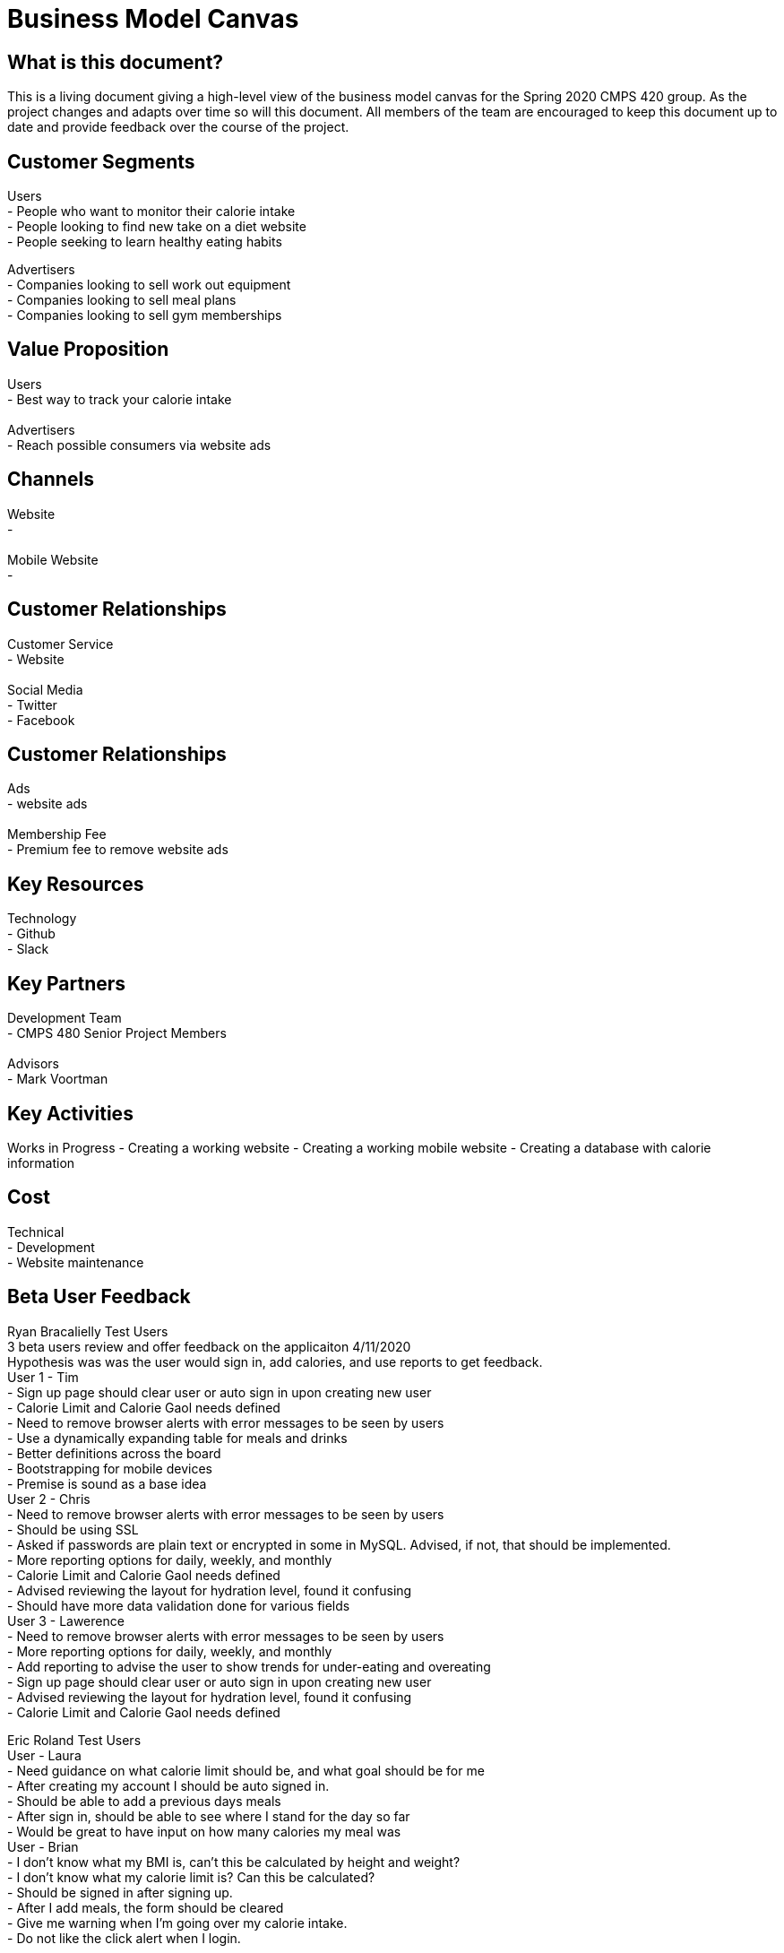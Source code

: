# Business Model Canvas


## What is this document?
This is a living document giving a high-level view of the business model canvas for the Spring 2020 CMPS 420 group. As the project changes and adapts over time so will this document. All members of the team are encouraged to keep this document up to date and provide feedback over the course of the project.


## Customer Segments
Users {nbsp} +
- People who want to monitor their calorie intake {nbsp} +
- People looking to find new take on a diet website {nbsp} +
- People seeking to learn healthy eating habits {nbsp} +

Advertisers {nbsp} +
- Companies looking to sell work out equipment {nbsp} +
- Companies looking to sell meal plans {nbsp} +
- Companies looking to sell gym memberships {nbsp} +


## Value Proposition
Users {nbsp} +
- Best way to track your calorie intake {nbsp} +
{nbsp} +
Advertisers {nbsp} +
- Reach possible consumers via website ads

## Channels
Website {nbsp} +
- {nbsp} +
{nbsp} +
Mobile Website {nbsp} +
- {nbsp} +

## Customer Relationships
Customer Service {nbsp} +
- Website {nbsp} +
{nbsp} +
Social Media {nbsp} +
- Twitter {nbsp} +
- Facebook {nbsp} +

## Customer Relationships
Ads {nbsp} +
- website ads {nbsp} +
{nbsp} +
Membership Fee {nbsp} +
- Premium fee to remove website ads {nbsp} +

## Key Resources
Technology {nbsp} +
- Github {nbsp} +
- Slack {nbsp} +

## Key Partners
Development Team {nbsp} +
- CMPS 480 Senior Project Members {nbsp} +
{nbsp} +
Advisors {nbsp} +
- Mark Voortman

## Key Activities
Works in Progress
- Creating a working website
- Creating a working mobile website
- Creating a database with calorie information


## Cost
Technical {nbsp} +
- Development {nbsp} +
- Website maintenance {nbsp} +


## Beta User Feedback
Ryan Bracalielly Test Users {nbsp} +
3 beta users review and offer feedback on the applicaiton 4/11/2020 {nbsp} +
Hypothesis was was the user would sign in, add calories, and use reports to get feedback. {nbsp} +
User 1 - Tim {nbsp} +
- Sign up page should clear user or auto sign in upon creating new user {nbsp} +
- Calorie Limit and Calorie Gaol needs defined {nbsp} +
- Need to remove browser alerts with error messages to be seen by users {nbsp} +
- Use a dynamically expanding table for meals and drinks {nbsp} +
- Better definitions across the board {nbsp} +
- Bootstrapping for mobile devices {nbsp} +
- Premise is sound as a base idea {nbsp} +
User 2 - Chris {nbsp} +
- Need to remove browser alerts with error messages to be seen by users {nbsp} +
- Should be using SSL {nbsp} +
- Asked if passwords are plain text or encrypted in some in MySQL. Advised, if not, that should be implemented. {nbsp} +
- More reporting options for daily, weekly, and monthly {nbsp} +
- Calorie Limit and Calorie Gaol needs defined {nbsp} +
- Advised reviewing the layout for hydration level, found it confusing {nbsp} +
- Should have more data validation done for various fields {nbsp} +
User 3 - Lawerence {nbsp} +
- Need to remove browser alerts with error messages to be seen by users {nbsp} +
- More reporting options for daily, weekly, and monthly {nbsp} +
- Add reporting to advise the user to show trends for under-eating and overeating {nbsp} +
- Sign up page should clear user or auto sign in upon creating new user {nbsp} +
- Advised reviewing the layout for hydration level, found it confusing {nbsp} +
- Calorie Limit and Calorie Gaol needs defined {nbsp} +


Eric Roland Test Users {nbsp} +
User - Laura {nbsp} +
- Need guidance on what calorie limit should be, and what goal should be for me {nbsp} +
- After creating my account I should be auto signed in. {nbsp} +
- Should be able to add a previous days meals {nbsp} +
- After sign in, should be able to see where I stand for the day so far {nbsp} +
- Would be great to have input on how many calories my meal was {nbsp} +
User - Brian {nbsp} +
- I don't know what my BMI is, can't this be calculated by height and weight? {nbsp} +
- I don't know what my calorie limit is? Can this be calculated? {nbsp} +
- Should be signed in after signing up. {nbsp} +
- After I add meals, the form should be cleared {nbsp} +
- Give me warning when I'm going over my calorie intake. {nbsp} +
- Do not like the click alert when I login. {nbsp} +

Connor Feals Test Users {nbsp} +
User - Tyler userID 23 {nbsp} +
- Landing Page Feedback {nbsp} +
  - Looks like an image was supposed to be at the top of page, it is 404 {nbsp} +
  - Lots of info at once.  Could just show a login for existing users and then have a sign up link for new users.  Click sign up            and then all the other fields could come in {nbsp} +
  - Why do you need a user name if the login just uses email address? {nbsp} +
  - Password confirmation field might be good idea {nbsp} +
  - If you ask for height and weight first can't you just calculate BMI? {nbsp} +
  - If you re-work landing page to be sign on and then separate link, on new user info submission you can navigate back to the regular landing page so new user can login {nbsp} +
- User Information Feedback {nbsp} +
  - Image at top of this page is 404 also {nbsp} +
  - Similar feedback as above, might be nice to reduce the info presented at once.  Could have a page with jump points to 'Calorie Tracking', 'Daily Hydration', and then 'Reporting' {nbsp} +
  - Added calories for 3 meals and saved, appears to work {nbsp} +
  - Date picker control for the reports would be nice {nbsp} +
  - Clicked 'Submit Dates For Report' and quickly blinks what I think says 'Loading Data' but that disappears and no report {nbsp} +
  
User - Dennis userID 25 {nbsp} +
  - Overall Functionality {nbsp} +
    - General:  Pictures not showing up (Google Chrome on web or mobile).  Get a broken link icon {nbsp} +
    - Login page:  Due to the layout of the screen, it’s tough for a new user to figure out where to start.  Visual layout on login page should make it clearer that it’s EITHER/OR on sign in or sign up {nbsp} +
    - General:  Form field validation should be done on field exit rather than on submit, OR when submitting instead of an alert the focus should go to the field(s) that failed validation with visual cues (color coding) {nbsp} +
    - User information page:  Reporting did not work for me even after submitting several caloric intake and hydration forms {nbsp} +
    - User information page:  Once submitted, form should clear and daily values should be displayed with option to edit previous or add new to existing {nbsp} +
    - Functionality is good overall, UX is more basic than I’d like {nbsp} +
  - Usage {nbsp} +
    - Would be good to use to track consumption behavior with end result being behavior modification. {nbsp} + 
  - Overall Suggestions {nbsp} +
    - Obviously this is a prototype and my suggestions are more for an end product, but the app should look/feel different on a mobile device than on the web.  Buttons and functionality should work on all browsers and OS’s. {nbsp} +
    - Show the end user how to calculate values that aren’t intuitive (like BMI) with help text {nbsp} +
    - Javascript alerts are 1999.  :-) {nbsp} +


## Document History
- Ryan Bracalielly created version 1.0 3/5/2020 at 11:49 PM EST
- Ryan Bracalielly created version 1.1 4/11/2020 at 2:00 PM EST
- Eric Roland created version 1.2 4/11/2020 at 10:00 PM EST
